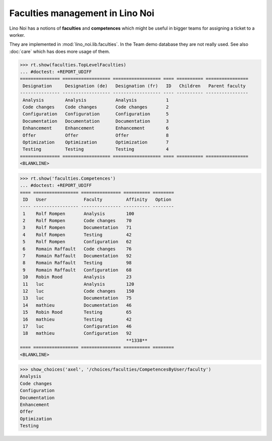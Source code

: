 .. _noi.specs.faculties:

================================
Faculties management in Lino Noi
================================


.. How to test only this document:

    $ python setup.py test -s tests.SpecsTests.test_faculties
    
    doctest init:

    >>> import lino
    >>> lino.startup('lino_noi.projects.team.settings.demo')
    >>> from lino.api.doctest import *


Lino Noi has a notions of **faculties** and **competences** which
might be useful in bigger teams for assigning a ticket to a worker.

They are implemented in :mod:`lino_noi.lib.faculties`.  In the Team
demo database they are not really used.  See also :doc:`care` which
has does more usage of them.


.. contents::
  :local:


>>> rt.show(faculties.TopLevelFaculties)
... #doctest: +REPORT_UDIFF
=============== ================== ================== ==== ========== ================
 Designation     Designation (de)   Designation (fr)   ID   Children   Parent faculty
--------------- ------------------ ------------------ ---- ---------- ----------------
 Analysis        Analysis           Analysis           1
 Code changes    Code changes       Code changes       2
 Configuration   Configuration      Configuration      5
 Documentation   Documentation      Documentation      3
 Enhancement     Enhancement        Enhancement        6
 Offer           Offer              Offer              8
 Optimization    Optimization       Optimization       7
 Testing         Testing            Testing            4
=============== ================== ================== ==== ========== ================
<BLANKLINE>


>>> rt.show('faculties.Competences')
... #doctest: +REPORT_UDIFF
==== ================= =============== ========== ========
 ID   User              Faculty         Affinity   Option
---- ----------------- --------------- ---------- --------
 1    Rolf Rompen       Analysis        100
 2    Rolf Rompen       Code changes    70
 3    Rolf Rompen       Documentation   71
 4    Rolf Rompen       Testing         42
 5    Rolf Rompen       Configuration   62
 6    Romain Raffault   Code changes    76
 7    Romain Raffault   Documentation   92
 8    Romain Raffault   Testing         98
 9    Romain Raffault   Configuration   68
 10   Robin Rood        Analysis        23
 11   luc               Analysis        120
 12   luc               Code changes    150
 13   luc               Documentation   75
 14   mathieu           Documentation   46
 15   Robin Rood        Testing         65
 16   mathieu           Testing         42
 17   luc               Configuration   46
 18   mathieu           Configuration   92
                                        **1338**
==== ================= =============== ========== ========
<BLANKLINE>


>>> show_choices('axel', '/choices/faculties/CompetencesByUser/faculty')
Analysis
Code changes
Configuration
Documentation
Enhancement
Offer
Optimization
Testing
